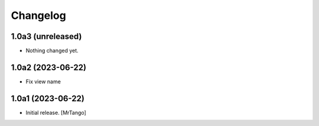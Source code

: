 Changelog
=========


1.0a3 (unreleased)
------------------

- Nothing changed yet.


1.0a2 (2023-06-22)
------------------

- Fix view name


1.0a1 (2023-06-22)
------------------

- Initial release.
  [MrTango]
